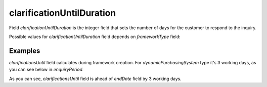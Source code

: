.. _clarification_until_duration:

clarificationUntilDuration
==========================

Field `clarificationUntilDuration` is the integer field that sets the number of days for the customer to respond to the inquiry.

Possible values for `clarificationUntilDuration` field depends on `frameworkType` field:

.. csv-table::
   :file: csv/clarification-until-duration-values.csv
   :header-rows: 1


Examples
--------

`clarificationsUntil` field calculates during framework creation. For `dynamicPurchasingSystem` type it's 3 working days, as you can see below in `enquiryPeriod`:


.. http:example:: http/restricted/framework-with-agreement.http
   :code:

As you can see, `clarificationsUntil` field is ahead of `endDate` field by 3 working days.